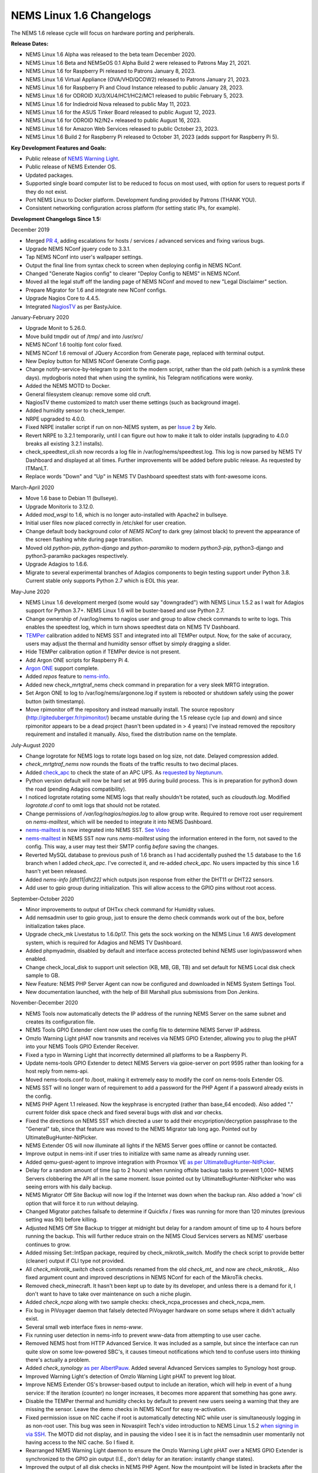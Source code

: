 NEMS Linux 1.6 Changelogs
=========================

The NEMS 1.6 release cycle will focus on hardware porting and
peripherals.

**Release Dates:**

- NEMS Linux 1.6 Alpha was released to the beta team December 2020.
- NEMS Linux 1.6 Beta and NEMSeOS 0.1 Alpha Build 2 were released to Patrons May 21, 2021.
- NEMS Linux 1.6 for Raspberry Pi released to Patrons January 8, 2023.
- NEMS Linux 1.6 Virtual Appliance (OVA/VHD/QCOW2) released to Patrons January 21, 2023.
- NEMS Linux 1.6 for Raspberry Pi and Cloud Instance released to public January 28, 2023.
- NEMS Linux 1.6 for ODROID XU3/XU4/HC1/HC2/MC1 released to public February 5, 2023.
- NEMS Linux 1.6 for Indiedroid Nova released to public May 11, 2023.
- NEMS Linux 1.6 for the ASUS Tinker Board released to public August 12, 2023.
- NEMS Linux 1.6 for ODROID N2/N2+ released to public August 16, 2023.
- NEMS Linux 1.6 for Amazon Web Services released to public October 23, 2023.
- NEMS Linux 1.6 Build 2 for Raspberry Pi released to October 31, 2023 (adds support for Raspberry Pi 5).

**Key Development Features and Goals:**

-  Public release of `NEMS Warning Light </en/latest/nems-tools/warninglight.html>`__.
-  Public release of NEMS Extender OS.
-  Updated packages.
-  Supported single board computer list to be reduced to focus on most
   used, with option for users to request ports if they do not exist.
-  Port NEMS Linux to Docker platform. Development funding provided by
   Patrons (THANK YOU).
-  Consistent networking configuration across platform (for setting
   static IPs, for example).

**Development Changelogs Since 1.5:**

December 2019

-  Merged `PR 4`_, adding escalations for hosts /
   services / advanced services and fixing various bugs.
-  Upgrade NEMS NConf jquery code to 3.3.1.
-  Tap NEMS NConf into user's wallpaper settings.
-  Output the final line from syntax check to screen
   when deploying config in NEMS NConf.
-  Changed "Generate Nagios config" to clearer
   "Deploy Config to NEMS" in NEMS NConf.
-  Moved all the legal stuff off the landing page of
   NEMS NConf and moved to new "Legal Disclaimer" section.
-  Prepare Migrator for 1.6 and integrate new NConf
   configs.
-  Upgrade Nagios Core to 4.4.5.
-  Integrated `NagiosTV`_ as per BastyJuice.

January-February 2020

-  Upgrade Monit to 5.26.0.
-  Move build tmpdir out of /tmp/ and into /usr/src/
-  NEMS NConf 1.6 tooltip font color fixed.
-  NEMS NConf 1.6 removal of JQuery Accordion from
   Generate page, replaced with terminal output.
-  New Deploy button for NEMS NConf Generate Config
   page.
-  Change notify-service-by-telegram to point to the
   modern script, rather than the old path (which is a symlink these
   days). mydogboris noted that when using the symlink, his Telegram
   notifications were wonky.
-  Added the NEMS MOTD to Docker.
-  General filesystem cleanup: remove some old cruft.
-  NagiosTV theme customized to match user theme
   settings (such as background image).
-  Added humidity sensor to check_temper.
-  NRPE upgraded to 4.0.0.
-  Fixed NRPE installer script if run on non-NEMS
   system, as per `Issue 2`_ by Xelo.
-  Revert NRPE to 3.2.1 temporarily, until I can
   figure out how to make it talk to older installs (upgrading to 4.0.0
   breaks all existing 3.2.1 installs).
-  check_speedtest_cli.sh now records a log file in
   /var/log/nems/speedtest.log. This log is now parsed by NEMS TV
   Dashboard and displayed at all times. Further improvements will be
   added before public release. As requested by ITManLT.
-  Replace words "Down" and "Up" in NEMS TV
   Dashboard speedtest stats with font-awesome icons.

March-April 2020

-  Move 1.6 base to Debian 11 (bullseye).
-  Upgrade Monitorix to 3.12.0.
-  Added *mod_wsgi* to 1.6, which is no longer
   auto-installed with Apache2 in bullseye.
-  Initial user files now placed correctly in /etc/skel
   for user creation.
-  Change default body background color of *NEMS NConf*
   to dark grey (almost black) to prevent the appearance of the screen
   flashing white during page transition.
-  Moved old *python-pip*, *python-django* and
   *python-paramiko* to modern *python3-pip*, python3-django and
   python3-paramiko packages respectively.
-  Upgrade Adagios to 1.6.6.
-  Migrate to several experimental branches of Adagios
   components to begin testing support under Python 3.8. Current stable
   only supports Python 2.7 which is EOL this year.

May-June 2020

-  NEMS Linux 1.6 development merged (some would say
   "downgraded") with NEMS Linux 1.5.2 as I wait for Adagios support for
   Python 3.7+. NEMS Linux 1.6 will be buster-based and use Python 2.7.
-  Change ownership of /var/log/nems to nagios user and
   group to allow check commands to write to logs. This enables the
   speedtest log, which in turn shows speedtest data on NEMS TV
   Dashboard.
-  `TEMPer`_ calibration added to NEMS SST and integrated
   into all TEMPer output. Now, for the sake of accuracy, users may
   adjust the thermal and humidity sensor offset by simply dragging a
   slider.
-  Hide TEMPer calibration option if TEMPer device is not
   present.
-  Add Argon ONE scripts for Raspberry Pi 4.
-  `Argon ONE`_ support complete.
-  Added *repos* feature to `nems-info`_.
-  Added new check_mrtgtraf_nems check command in
   preparation for a very sleek MRTG integration.
-  Set Argon ONE to log to /var/log/nems/argonone.log if
   system is rebooted or shutdown safely using the power button (with
   timestamp).
-  Move rpimonitor off the repository and instead
   manually install. The source repository
   (http://giteduberger.fr/rpimonitor/) became unstable during the 1.5
   release cycle (up and down) and since rpimonitor appears to be a dead
   project (hasn't been updated in > 4 years) I've instead removed the
   repository requirement and installed it manually. Also, fixed the
   distribution name on the template.
   
July-August 2020

-  Change logrotate for NEMS logs to rotate logs based on
   log size, not date. Delayed compression added.
-  *check_mrtgtraf_nems* now rounds the floats of the
   traffic results to two decimal places.
-  Added `check_apc`_ to check the state of an APC
   UPS. As `requested by Neptunum`_.
-  Python version default will now be hard set at 995
   during build process. This is in preparation for python3 down the
   road (pending Adagios compatibility).
-  I noticed logrotate rotating some NEMS logs that
   really shouldn't be rotated, such as *cloudauth.log*. Modified
   *logrotate.d* conf to omit logs that should not be rotated.
-  Change permissions of */var/log/nagios/nagios.log*
   to allow group write. Required to remove root user requirement on
   *nems-mailtest*, which will be needed to integrate it into NEMS
   Dashboard.
-  `nems-mailtest`_ is now integrated into NEMS SST.
   `See Video`_
-  `nems-mailtest`_ in NEMS SST now runs
   *nems-mailtest* using the information entered in the form, not saved
   to the config. This way, a user may test their SMTP config *before*
   saving the changes.
-  Reverted MySQL database to previous push of 1.6
   branch as I had accidentally pushed the 1.5 database to the 1.6
   branch when I added *check_apc*. I've corrected it, and re-added
   *check_apc*. No users impacted by this since 1.6 hasn't yet been
   released.
-  Added *nems-info [dht11|dht22]* which outputs json
   response from either the DHT11 or DHT22 sensors.
-  Add user to gpio group during initialization. This will allow access to the GPIO pins without root access.

September-October 2020

-  Minor improvements to output of DHTxx check command for Humidity values.
-  Add nemsadmin user to gpio group, just to ensure the demo check commands work out of the box, before initialization takes place.
-  Upgrade check_mk Livestatus to 1.6.0p17. This gets the sock working on the NEMS Linux 1.6 AWS development system, which is required for Adagios and NEMS TV Dashboard.
-  Added phpmyadmin, disabled by default and interface access protected behind NEMS user login/password when enabled.
-  Change check_local_disk to support unit selection (KB, MB, GB, TB) and set default for NEMS Local disk check sample to GB.
-  New Feature: NEMS PHP Server Agent can now be configured and downloaded in NEMS System Settings Tool.
-  New documentation launched, with the help of Bill Marshall plus
   submissions from Don Jenkins.

.. _TEMPer: https://docs.nemslinux.com/en/latest/accessories/temper.html
.. _Argon ONE: https://docs.nemslinux.com/en/latest/accessories/argon1case.html
.. _nems-info: https://docs.nemslinux.com/en/latest/commands/nems-info.html
.. _check_apc: https://docs.nemslinux.com/en/latest/basic/checkapc.html
.. _requested by Neptunum: https://discord.com/channels/501816361706717184/654697565937205278/687329215456346257
.. _nems-mailtest: https://docs.nemslinux.com/en/latest/commands/nems-mailtest.html
.. _See Video: https://youtu.be/bWj3m6pB8RA
.. _Issue 2: https://github.com/Cat5TV/nems-admin/issues/2
.. _NEMS Warning Light: /features/nems-tools/warninglight
.. _ConfigServer Security & Firewall (csf) with Login Failure Daemon (lfd): https://www.configserver.com/cp/csf.html
.. _PR 4: https://github.com/Cat5TV/nconf/pull/4
.. _NagiosTV: https://github.com/chriscareycode/nagiostv-react

November-December 2020

-  NEMS Tools now automatically detects the IP address of the running
   NEMS Server on the same subnet and creates its configuration file.
-  NEMS Tools GPIO Extender client now uses the config file to determine
   NEMS Server IP address.
-  Omzlo Warning Light pHAT now transmits and receives via NEMS GPIO
   Extender, allowing you to plug the pHAT into your NEMS Tools GPIO
   Extender Receiver.
-  Fixed a typo in Warning Light that incorrectly determined all platforms
   to be a Raspberry Pi.
-  Update nems-tools GPIO Extender to detect NEMS Servers via gpioe-server
   on port 9595 rather than looking for a host reply from nems-api.
-  Moved nems-tools.conf to /boot, making it extremely easy to modify the
   conf on nems-tools Extender OS.
-  NEMS SST will no longer warn of requirement to add a password for
   the PHP Agent if a password already exists in the config.
-  NEMS PHP Agent 1.1 released. Now the keyphrase is encrypted (rather than
   base_64 encoded). Also added "." current folder disk space check and
   fixed several bugs with `disk` and `var` checks.
-  Fixed the directions on NEMS SST which directed a user to add their
   encypription/decryption passphrase to the "General" tab, since that
   feature was moved to the NEMS Migrator tab long ago. Pointed out by
   UltimateBugHunter-NitPicker.
-  NEMS Extender OS will now illuminate all lights if the NEMS Server goes
   offline or cannot be contacted.
-  Improve output in nems-init if user tries to initialize with same name
   as already running user.
-  Added qemu-guest-agent to improve integration with Proxmox VE
   `as per UltimateBugHunter-NitPicker <https://discord.com/channels/501816361706717184/654697565937205278/779743783851130880>`__.
-  Delay for a random amount of time (up to 2 hours) when running offsite backup
   tasks to prevent 1,000+ NEMS Servers clobbering the API all in the same moment.
   Issue pointed out by UltimateBugHunter-NitPicker who was seeing errors with his daily backup.
-  NEMS Migrator Off Site Backup will now log if the Internet was down when the backup
   ran. Also added a 'now' cli option that will force it to run without delaying.
-  Changed Migrator patches failsafe to determine if Quickfix / fixes was running for more
   than 120 minutes (previous setting was 90) before killing.
-  Adjusted NEMS Off Site Backup to trigger at midnight but delay for a random amount of time
   up to 4 hours before running the backup. This will further reduce strain on the NEMS Cloud
   Services servers as NEMS' userbase continues to grow.
-  Added missing Set::IntSpan package, required by check_mikrotik_switch. Modify the check
   script to provide better (cleaner) output if CLI type not provided.
-  All *check_mikrotik_switch* check commands renamed from the old *check_mt_* and now are
   *check_mikrotik_*. Also fixed argument count and improved descriptions in NEMS NConf for
   each of the MikroTik checks.
-  Removed check_minecraft. It hasn't been kept up to date by its developer, and unless there is
   a demand for it, I don't want to have to take over maintenance on such a niche plugin.
-  Added *check_ncpa* along with two sample checks: check_ncpa_processes and check_ncpa_mem.
-  Fix bug in PiVoyager daemon that falsely detected PiVoyager hardware on some setups where it
   didn't actually exist.
-  Several small web interface fixes in *nems-www*.
-  Fix running user detection in nems-info to prevent www-data from attempting to use user cache.
-  Removed NEMS host from HTTP Advanced Service. It was included as a sample, but since the interface
   can run quite slow on some low-powered SBC's, it causes timeout notifications which tend to confuse
   users into thinking there's actually a problem.
-  Added *check_synology* `as per AlbertPauw <https://forum.nemslinux.com/viewtopic.php?f=10&t=761>`__. Added several Advanced Services samples to Synology host group.
-  Improved Warning Light's detection of Omzlo Warning Light pHAT to prevent log bloat.
-  Improve NEMS Extender OS's browser-based output to include an iteration, which will help in event of a hung service: If the iteration (counter) no longer increases, it becomes more apparent that something has gone awry.
-  Disable the TEMPer thermal and humidity checks by default to prevent new users seeing a warning that they are missing the sensor. Leave the demo checks in NEMS NConf for easy re-activation.
-  Fixed permission issue on NIC cache if root is automatically detecting NIC while user is
   simultaneously logging in as non-root user. This bug was seen in Novaspirit Tech's video
   introduction to NEMS Linux 1.5.2 `when signing in via SSH </img/bug-nic-cache.png>`__.
   The MOTD did not display, and in pausing the video I see it is in fact the nemsadmin
   user momentarily not having access to the NIC cache. So I fixed it.
-  Rearranged NEMS Warning Light daemon to ensure the Omzlo Warning Light pHAT over
   a NEMS GPIO Extender is synchronized to the GPIO pin output (I.E., don't delay for
   an iteration: instantly change states).
-  Improved the output of all disk checks in NEMS PHP Agent. Now the mountpoint will
   be listed in brackets after the percentage, making it easier to see the actual
   state.
-  NEMS Migrator Off-Site Backup schedule maintenance automatically keeps backups tidy now. Current schedule is that you have access to every daily backup for the past month, and a weekly backup for the past year.
-  Added new check command ``check_nems_osb`` which will notify if a NEMS Migrator Off-Site Backup fails.
-  NEMS PHP Agent 1.2 released with the following improvements: Network usage now uses
   ``ifstat`` and generates a more accurate average usage number based on all network interfaces
   on the server with a 5 second average. New agent will only run the equations and tests for
   the requested check. For example, don't run a 5 second network bandwidth test when the
   requested check is for the load average. Fixed bug where nettx was in fact reporting netrx.
-  Updates to NConf to improve output. Add AJAX spinner during generation, remove horizontal scroller, etc.
-  Block error output when detecting NIC to prevent MOTD being broken during first login.
-  Determine the fk_id of the NEMS Host and adapt `nems-restore` to use this (NEMS 1.6 branch only). Keep 1.5 branch separate and improve compatibility with 1.6.
-  When a Patron opens the NEMS Dashboard (I.E., they have a valid NEMS Cloud Services account) a link is now available to visit the latest Patron-exclusive posts.
-  NEMS Hardware ID is now blurred by default and hidden from display in NEMS Server Overview. I saw a YouTuber who opened NEMS Server Overview willy-nilly on his video and did not blur this information in post production, so I've enforced it by default. The HWID can be revealed by double-clicking the blurred area.

January-February 2021

-  Migrator tab now has more intuitive output when a new NEMS Cloud Services account is activated (I.E., Notice re. waiting 24 hours for first OSB).
-  NEMS Tactical Overview (NagiosTV) now running 0.6.5 and now uses Chris Carey's implementation of the Livestatus connector rather than the previous Nagios CGI method. In lay speak, this means when you open NEMS Tactical Overview, you'll no longer have to supply a password within five seconds to login to Nagios Core. Huge thanks to Chris for making this change for us!
- Pause general development to work through major issue with WMIC following changes to Microsoft Windows starting with Windows 10 Version 2004.

March-April 2021

- The WMIC issue has been fixed. Final stages of development for NEMS Linux 1.6 can resume.
- Many updates to NagiosTV bringing it up to 0.7.3, which improves error handling on connection loss and much provides overall performance improvements. These updates are with thanks to Chris Carey, who we are pleased to have welcomed to our Beta Team earlier this year.
- Remove the usage of Ookla's speedtest service and replace it seamlessly with Netflix's fast.com. This is due to changes in Ookla's licensing agreement, but also means the check commands have been rewritten with better error handling. I forked the ``fast-cli`` project so I could make necessary changes to port this to arm64. ``fast-cli`` does not work on arm processors since it uses ``puppeteer`` which depends on the x86 Chromium headless browser. My fork instead calls for the version of Chromium built specifically for each system, which means it will work on all platforms running NEMS Linux.
- Set service timeout to 120 seconds rather than the previous 60 seconds. The short timeout was causing timeouts with speedtest since that takes extra time to execute on some connections.
- Created a new ``--reset`` option for ``nems-quickfix`` which allows resetting a previously-applied patch. This can be useful should the patch fail for whatever reason.
- Made the new speedtest script load a cache file if it is already running. In an event where the user had initiated multiple simultaneous speedtests, many processes could spawn resulting in crippling bandwidth usage. Noted by UltimateBugHunter-NitPicker.
- Backported the speedtest update to NEMS Linux 1.5.
- `nems-quickfix` now resets the log but appends both runs to it each time it runs. This will give me the ability to investigate QuickFix issues more easily.
- `nems-quickfix` now ensures all previous package installations are complete before running patches. Was an issue if user had previously rebooted their NEMS Server during an update leaving some packages broken.
- Several compatibility fixes added to the nems-speedtest patch (000015) to ensure backward compatibility with as many NEMS Servers as possible.
- Continued work on WMIC, which has posed challenges in porting across platform.
- Launched new NEMS Linux repository for 1.6. By doing so, I plan to compile WMIC on each architecture and then be able to install via apt, rather than going through so much trouble compiling from scratch on every single board. Inevitably this will also mean moving all NEMS packages off github (as far as how NEMS Servers obtain the code) and instead maintain a single apt repository. This could mean much easier cross-platform support from my perspective, and faster adoption of updates across all boards.
- Modified the speedtest script to wait 100 seconds for the task to finish and then forcibly kill it. If this happens, NEMS will report "0 Error" instead of a speed result. By doing this, I prevent slower connections from having the speedtest check killed by Nagios (service timeout) leaving a compounding number of Chromium tasks running, eventually leading to high load and slow operation.
- Upgrade CheckMK to 1.6.0p23 and move source to Github (rather than a zip from their site, which became deadlink after a recent redesign).

May-August 2021

- Clean up a lot of the old build scripts and nems-upgrade packages to accommodate the changes in NEMS Linux 1.6.
- Deprecation of Samba wmic complete: NEMS Linux 1.6 now entirely moved to new custom Python replacement.
- Upgrade Nagios to 4.4.6.
- Move Nagios configuration base to 1.6.
- Remove deprecated Speedtest Server output from NEMS Server Overview.
- Use the new hw-detect (32-bit or 64-bit) system rather than hw_model (32-bit only) in preparation for future 64-bit release (1.7).
- Added `check_by_ssh` check command to sample database as `requested by AlphaPiAlpha <https://discord.com/channels/501816361706717184/544881728460816385/840160182452748288>`__.
- Small fix to prevent changelog duplication in the nemsadmin home folder.
- Checkboxes have been missing from NEMS NConf for quite some time, since upgrading JQuery to a more current version. This has been fixed by adapting the code to changes in the JQuery-UI widget callbacks.
- Moved 9590, hw-detect, nems-migrator, nems-scripts, nems-www and wmic to dpkg repository.
- Adapted nems-update to upgrade all possible apps via apt-get rather than git.
- Stripped out a lot of legacy code from NEMS Migrator and NEMS Scripts.
- Reworked NEMS Migrator's MySQL base settings. Now take significantly less space.
- Moved NEMS Merch store to https://shop.nemslinux.com/
- Upgraded NRPE to 4.0.3.
- The file `check_rpi_temperature` has been renamed to match its check command, `check_sbc_temperature` since it was upgraded to support more than just RPi a while ago.
- Include Fahrenheit instead of just Celsius in check_sbc_temperature / NRPE CPU temperature check `as per tripled <https://discord.com/channels/501816361706717184/654697565937205278/714953695783026840>`__
- Moved all included Nagios check command plugins to nems-plugins package on the DPKG Repository to ease the update process should fixes or new features be implemented down the road.
- Upgrade check_ncpa.py to 1.2.4.
- Add NCPA sample check_commands to NEMS NConf `as per joeluzzi <https://discord.com/channels/501816361706717184/654697565937205278/779073216051150868>`__: check_ncpa_mem (Memory Usage) and check_ncpa_processes (Running Processes).
- Update boot for USB boot on Raspberry Pi `as per Kevin Shumaker <https://www.youtube.com/watch?v=5SlgWl7u1Fw&lc=Ugyi8p9iDQ67vPe5ohp4AaABAg>`__.
- Add 1-Wire Temperature Check `as per jtoland <https://discord.com/channels/501816361706717184/654697565937205278/785477192892940338>`__.
- Add SONOFF / Tasmota IoT device monitoring `as per AndroBuilder <https://discord.com/channels/501816361706717184/654697565937205278/810547542076424232>`__.
- All speedtest commands have now been re-written (again). The fast.com fix from the end of 1.5.x to replace Ookla was heavy (required a headless Chromium task), sometimes unreliable and didn't work on all platforms. So I've re-written the system entirely, now using `Cloudflare's Speedtest <https://speed.cloudflare.com/>`__ to test the Internet connection speed. The results are cached for 2 minutes, so if a user accidentally runs multiple instances, it will not bottleneck nor give incorrect results due to high bandwidth usage.
- Nagios i fully integrated, along with check commands for IBM i platform `as requested by chris_hird <https://discord.com/channels/501816361706717184/654697565937205278/798658298512932955>`__.
- IBM i integration may now be enabled in NEMS SST under optional services. It is disabled by default since it requires an additional daemon be running.
- Add option to NEMS SST for "disabled by default" optional services that must be enabled manually.
- Adapt NRPE configuration to support newly named check_sbc_temperature script.
- Direct NEMS Linux to pull the NRPE config file from NEMS Migrator package rather than downloading from Github (as would be the case when installing on a non-NEMS system).
- **NEMS Linux 1.6 Beta Build 1 released to Patrons.**
- **NEMSeOS 0.1 Alpha Build 2 released to Patrons.**
- Update fk_id for NEMS Migrator restore, and temporarily disable nems-restore feature until more testing can be done.
- Remove state text (UNKNOWN, WARN, CRITICAL, OK) from check_nems_osb - let the output be based on the exit codes. Also change date output to show full day, not 3-character short-form.
- Add nems-plugins to nems-update procedure.
- Remove NEMS Hardware ID from RPi-Monitor. Thanks to UltimateBugHunter-NitPicker for pointing this out. NEMS Server Overview is the correct place to get this now.
- Add NEMS Server's platform name to RPi-Monitor.
- Temporarily reverted NRPE host installer to 1.5.x compatibility since 1.6 uses a newer version of NRPE. Thanks to smccloud for `pointing this out <https://discord.com/channels/501816361706717184/501816361706717186/850014385896423426>`__.
- Added `libnumber-format-perl` as a dependency for wmic package.
- Improved the error output of `check_mrtgtraf_nems` after `PixelSlayer Bob reported <https://discord.com/channels/501816361706717184/501816361706717186/852112905562488832>`__ messy error output.

September-December 2021

- Upgraded NagVis to 1.9.27.
- Create new `check_truepool` check command.
- Added pool share percentage to output of `check_truepool` and formatted output.
- Further improved output of `check_truepool` and added a cache and some error
  handling to ensure accuracy.
- `check_speedtest_cli` updated to 2.1. NEMS Linux requirement removed so it can
  be used on non-NEMS systems. Set paths dynamically and prepare for backport to
  NEMS Linux 1.5.x.
- If speedtest is missing any of the required components, they will now be installed
  rather than just providing an UNKNOWN state.
- Pipe speedtest logs differently to avoid errors if the check is run by a user
  other than nagios.
- Fixed array associations with `speedtest` output.
- Made it so if someone scheduled/ran the speedtest task more than once per 2 minutes,
  it will pull the response from cache rather than running multiple speedtests
  simultaneously (which would skew the results).
- Speedtest updates backported to NEMS Linux 1.5.x.

January-July 2022

- Add TEMPer sensor support for TEMPerGold_V3.3
- Update speedtest to automatically kill the process if it has been running > 10 minutes.
- Fix speedtest to load the log data first, ensuring correct output even if the task is already running.
- Set livestatus version to 1.5.0p13.
- Update moment.js to 2.29.3 to patch against directory traversal bug and backport this patch to 1.5.x.
- Update WSGI to Python 3 version.
- Add libraspberrypi-bin (particularly for vcgencmd so I can add a check for under-voltage).
- Added detection of other Pi models with Model IDs between 150 and 199 (the new Raspberry Pi 4 Rev. 1.5, for example) so these will be recognized by NEMS Linux as Raspberry Pi. Previously the detection looked for Model IDs between 0 and 9.
- Add `undervoltage` check to `nems-info` to detect power state of Raspberry Pi.
- Upgraded NagiosTV to 0.8.5.
- Adagios moved to 2.0.1, deprecating its dependency on Python 2.7 and moving to Python 3.9 in a venv.
- Add some extra fonts that are required by Monitorix to fix broken fonts.
- pnp4nagios has been missing for a long time since development stopped and it was pulled from repositories. Write a new compiler to re-add pnp4nagios to NEMS Linux.
- Several packages whose names were changed have been replaced in NEMS Linux with their modern counterparts. NetworkManager, PyWBEM and ModSecurity to name a few examples.
- Ensure all Adagios code is compiled within a Python Virtual Environment.
- Allow authorized users (members of the *nagios* group) to execute nems-info commands that require root access without needing a password.
- Add `int` option to `nems-info undervoltage` to send an integer response rather than plain text.
- Remove extraneous output from `nems-info undervoltage` - we only want to know if it's under voltage, or not.
- Adapt ``wmic`` to Python 3 code rather than the old Python 2 version.
- ``nems-tv`` moved to Debian repository.
- ``nems_sendmail_host`` and ``nems_sendmail_service`` now save state to ``/tmp/email_failure.tmp`` if the email failed to send, and upon a successful mail send will follow up by sending that log. This means if Internet goes down, notifications that occurred during that time will later be sent (for example). Previously, if the notification couldn't send, it would just not go out.
- ``nems-plugins`` - Added ``check_snmp_apc_env`` for APC NetBotz environmental sensors.
- ``checkmk livestatus`` upgraded from version 1.5.0p13 to 2.1.0p9.

August-December 2022

- Upgraded NEMS PHP Agent to 1.5. Now will report CRITICAL state if a `disk` mountpoint is specified but not mounted. This will ensure an alert is received if a mounted drive fails or otherwise disconnects.
- Upgrade Nagios to 4.4.7.
- Disabled check_for_updates in Nagios config per https://github.com/NagiosEnterprises/nagioscore/issues/861 due to Nagios instability when enabled.
- Created `NEMS Hero </en/latest/nems-tools/nems-hero.html>`__, which allows NEMS Linux tech support to access a NEMS Server in event of a support request. This access is subject to firewall rules and only allowed if the connection is made within 15 minutes of a reboot. This is in preparation for upcoming NEMS SAAS, as well as a means of restoring a user in event of a lost / forgotten password.

January 8, 2023 - NEMS Linux 1.6 RC for Raspberry Pi released.

February 22, 2023 - Fixed issue with new NEMS Servers not being imported to system, resulting in failed CheckIn account setup.

[See official logs on GitHub for gap]

1.6.1 DEVELOPMENT
^^^^^^^^^^^^^^^^^

January 2023

- OS upgraded from Bullseye to Bookworm. Raspberry Pi 5 support requires moving the NEMS Linux base to Bookworm.
- `Nagios Core` upgraded from 4.4.7 to 4.5.0.
- `Python` upgraded from 3.9 to 3.11.
- `mk-livestatus` upgraded from 1.5.0p23 to 2.1.0p37 which is the most current version compatible with Bookworm (which includes gcc++-12 - gcc++-13 won't be available upstream until Trixie).
